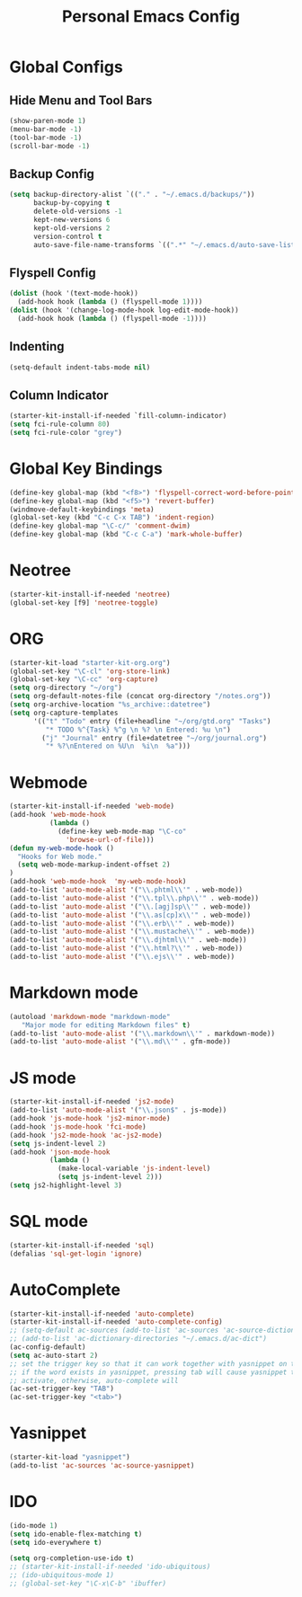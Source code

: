 #+TITLE: Personal Emacs Config

* Global Configs
** Hide Menu and Tool Bars
#+name: hide-menu
#+begin_src emacs-lisp
  (show-paren-mode 1)
  (menu-bar-mode -1)
  (tool-bar-mode -1)
  (scroll-bar-mode -1)
#+end_src

** Backup Config
#+name: backups
#+begin_src emacs-lisp
  (setq backup-directory-alist `(("." . "~/.emacs.d/backups/"))
        backup-by-copying t
        delete-old-versions -1
        kept-new-versions 6
        kept-old-versions 2
        version-control t
        auto-save-file-name-transforms `((".*" "~/.emacs.d/auto-save-list/" t)))
#+end_src

** Flyspell Config
#+name flyspell
#+begin_src emacs-lisp
  (dolist (hook '(text-mode-hook))
    (add-hook hook (lambda () (flyspell-mode 1))))
  (dolist (hook '(change-log-mode-hook log-edit-mode-hook))
    (add-hook hook (lambda () (flyspell-mode -1))))
#+end_src

** Indenting
#+name: indent
#+BEGIN_SRC emacs-lisp
  (setq-default indent-tabs-mode nil)
#+END_SRC

** Column Indicator
#+name: fill-column
#+BEGIN_SRC emacs-lisp
  (starter-kit-install-if-needed `fill-column-indicator)
  (setq fci-rule-column 80)
  (setq fci-rule-color "grey")
#+END_SRC

* Global Key Bindings 
#+name: basic-global-key-bindings
#+begin_src emacs-lisp
  (define-key global-map (kbd "<f8>") 'flyspell-correct-word-before-point)
  (define-key global-map (kbd "<f5>") 'revert-buffer)
  (windmove-default-keybindings 'meta)
  (global-set-key (kbd "C-c C-x TAB") 'indent-region)
  (define-key global-map "\C-c/" 'comment-dwim)
  (define-key global-map (kbd "C-c C-a") 'mark-whole-buffer)
#+end_src


* Neotree
#+name: neo-tree
#+BEGIN_SRC emacs-lisp
  (starter-kit-install-if-needed 'neotree)
  (global-set-key [f9] 'neotree-toggle)
#+END_SRC
  
* ORG
#+name: org-config
#+BEGIN_SRC emacs-lisp
  (starter-kit-load "starter-kit-org.org")
  (global-set-key "\C-cl" 'org-store-link)
  (global-set-key "\C-cc" 'org-capture)
  (setq org-directory "~/org")
  (setq org-default-notes-file (concat org-directory "/notes.org"))
  (setq org-archive-location "%s_archive::datetree")
  (setq org-capture-templates
        '(("t" "Todo" entry (file+headline "~/org/gtd.org" "Tasks")
           "* TODO %^{Task} %^g \n %? \n Entered: %u \n")
          ("j" "Journal" entry (file+datetree "~/org/journal.org")
           "* %?\nEntered on %U\n  %i\n  %a")))
#+END_SRC

* Webmode
#+name: web-mode-config
#+BEGIN_SRC emacs-lisp
  (starter-kit-install-if-needed 'web-mode)
  (add-hook 'web-mode-hook
            (lambda ()
              (define-key web-mode-map "\C-co"
                'browse-url-of-file)))
  (defun my-web-mode-hook ()
    "Hooks for Web mode."
    (setq web-mode-markup-indent-offset 2)
  )
  (add-hook 'web-mode-hook  'my-web-mode-hook)
  (add-to-list 'auto-mode-alist '("\\.phtml\\'" . web-mode))
  (add-to-list 'auto-mode-alist '("\\.tpl\\.php\\'" . web-mode))
  (add-to-list 'auto-mode-alist '("\\.[agj]sp\\'" . web-mode))
  (add-to-list 'auto-mode-alist '("\\.as[cp]x\\'" . web-mode))
  (add-to-list 'auto-mode-alist '("\\.erb\\'" . web-mode))
  (add-to-list 'auto-mode-alist '("\\.mustache\\'" . web-mode))
  (add-to-list 'auto-mode-alist '("\\.djhtml\\'" . web-mode))
  (add-to-list 'auto-mode-alist '("\\.html?\\'" . web-mode))
  (add-to-list 'auto-mode-alist '("\\.ejs\\'" . web-mode))
#+END_SRC

* Markdown mode
#+name: mardown
#+BEGIN_SRC emacs-lisp
  (autoload 'markdown-mode "markdown-mode"
     "Major mode for editing Markdown files" t)
  (add-to-list 'auto-mode-alist '("\\.markdown\\'" . markdown-mode))
  (add-to-list 'auto-mode-alist '("\\.md\\'" . gfm-mode))
#+END_SRC

* JS mode
#+name: jsmode
#+BEGIN_SRC emacs-lisp
  (starter-kit-install-if-needed 'js2-mode)
  (add-to-list 'auto-mode-alist '("\\.json$" . js-mode))
  (add-hook 'js-mode-hook 'js2-minor-mode)
  (add-hook 'js-mode-hook 'fci-mode)
  (add-hook 'js2-mode-hook 'ac-js2-mode)
  (setq js-indent-level 2)
  (add-hook 'json-mode-hook
            (lambda ()
              (make-local-variable 'js-indent-level)
              (setq js-indent-level 2)))
  (setq js2-highlight-level 3)
#+END_SRC

* SQL mode
#+name: sql
#+BEGIN_SRC emacs-lisp
  (starter-kit-install-if-needed 'sql)
  (defalias 'sql-get-login 'ignore)
#+END_SRC

* AutoComplete
#+name: autocomplete
#+BEGIN_SRC emacs-lisp
  (starter-kit-install-if-needed 'auto-complete)
  (starter-kit-install-if-needed 'auto-complete-config)
  ;; (setq-default ac-sources (add-to-list 'ac-sources 'ac-source-dictionary))
  ;; (add-to-list 'ac-dictionary-directories "~/.emacs.d/ac-dict")
  (ac-config-default)
  (setq ac-auto-start 2)
  ;; set the trigger key so that it can work together with yasnippet on tab key,
  ;; if the word exists in yasnippet, pressing tab will cause yasnippet to
  ;; activate, otherwise, auto-complete will
  (ac-set-trigger-key "TAB")
  (ac-set-trigger-key "<tab>")
#+END_SRC

* Yasnippet
#+name: yasnippet
#+begin_src emacs-lisp
  (starter-kit-load "yasnippet")
  (add-to-list 'ac-sources 'ac-source-yasnippet)
#+end_src

* IDO
#+name: ido
#+BEGIN_SRC emacs-lisp
  (ido-mode 1)
  (setq ido-enable-flex-matching t)
  (setq ido-everywhere t)

  (setq org-completion-use-ido t)
  ;; (starter-kit-install-if-needed 'ido-ubiquitous)
  ;; (ido-ubiquitous-mode 1)
  ;; (global-set-key "\C-x\C-b" 'ibuffer)
#+END_SRC




